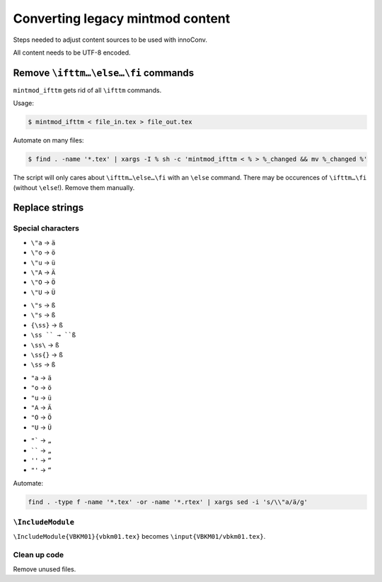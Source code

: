 Converting legacy mintmod content
=================================

Steps needed to adjust content sources to be used with innoConv.

All content needs to be UTF-8 encoded.

Remove ``\ifttm…\else…\fi`` commands
------------------------------------

``mintmod_ifttm`` gets rid of all ``\ifttm`` commands.

Usage:

.. code:: shell

    $ mintmod_ifttm < file_in.tex > file_out.tex

Automate on many files:

.. code:: shell

    $ find . -name '*.tex' | xargs -I % sh -c 'mintmod_ifttm < % > %_changed && mv %_changed %'

The script will only cares about ``\ifttm…\else…\fi`` with an ``\else``
command. There may be occurences of ``\ifttm…\fi`` (without ``\else``!).
Remove them manually.

Replace strings
---------------

Special characters
~~~~~~~~~~~~~~~~~~

-  ``\"a`` → ``ä``
-  ``\"o`` → ``ö``
-  ``\"u`` → ``ü``
-  ``\"A`` → ``Ä``
-  ``\"O`` → ``Ö``
-  ``\"U`` → ``Ü``

.. raw:: html

   <!-- -->

-  ``\"s`` → ``ß``
-  ``\"s`` → ``ß``
-  ``{\ss}`` → ``ß``
-  ``\ss `` → ``ß``
-  ``\ss\`` → ``ß``
-  ``\ss{}`` → ``ß``
-  ``\ss`` → ``ß``

.. raw:: html

   <!-- -->

-  ``"a`` → ``ä``
-  ``"o`` → ``ö``
-  ``"u`` → ``ü``
-  ``"A`` → ``Ä``
-  ``"O`` → ``Ö``
-  ``"U`` → ``Ü``

.. raw:: html

   <!-- -->

-  ``"``` → ``„``
-  `````` → ``„``
-  ``''`` → ``“``
-  ``"'`` → ``“``

Automate:

.. code:: shell

    find . -type f -name '*.tex' -or -name '*.rtex' | xargs sed -i 's/\\"a/ä/g'

``\IncludeModule``
~~~~~~~~~~~~~~~~~~

``\IncludeModule{VBKM01}{vbkm01.tex}`` becomes
``\input{VBKM01/vbkm01.tex}``.

Clean up code
~~~~~~~~~~~~~

Remove unused files.
